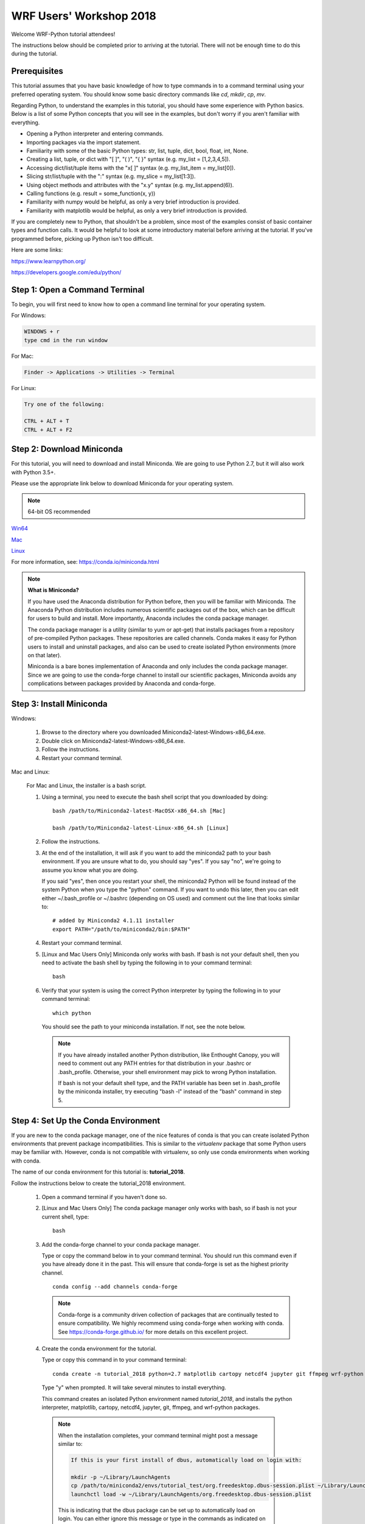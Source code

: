 WRF Users' Workshop 2018
=========================

Welcome WRF-Python tutorial attendees!

The instructions below should be completed prior to arriving at the tutorial.  
There will not be enough time to do this during the tutorial.

Prerequisites
---------------

This tutorial assumes that you have basic knowledge of how to type commands 
in to a command terminal using your preferred operating system.  You 
should know some basic directory commands like *cd*, *mkdir*, *cp*, *mv*.

Regarding Python, to understand the examples in this tutorial, you
should have some experience with Python basics.  Below is a list of some 
Python concepts that you will see in the examples, but don't worry if you aren't 
familiar with everything.  

- Opening a Python interpreter and entering commands.
- Importing packages via the import statement.
- Familiarity with some of the basic Python types: str, list, tuple, dict, bool, float, int, None.
- Creating a list, tuple, or dict with "[ ]", "( )", "{ }" syntax (e.g. my_list = [1,2,3,4,5]).
- Accessing dict/list/tuple items with the "x[ ]" syntax (e.g. my_list_item = my_list[0]).
- Slicing str/list/tuple with the ":" syntax (e.g. my_slice = my_list[1:3]).
- Using object methods and attributes with the "x.y" syntax (e.g. my_list.append(6)).
- Calling functions (e.g. result = some_function(x, y))
- Familiarity with numpy would be helpful, as only a very brief introduction
  is provided.
- Familiarity with matplotlib would be helpful, as only a very brief 
  introduction is provided.
  
If you are completely new to Python, that shouldn't be a problem, since 
most of the examples consist of basic container types and function calls.  It 
would be helpful to look at some introductory material before arriving at the 
tutorial.  If you've programmed before, picking up Python isn't too difficult.  

Here are some links:

https://www.learnpython.org/

https://developers.google.com/edu/python/


Step 1: Open a Command Terminal
--------------------------------

To begin, you will first need to know how to open a command line terminal for 
your operating system.   

For Windows:

.. code-block:: none

    WINDOWS + r
    type cmd in the run window
    
For Mac:

.. code-block:: none

     Finder -> Applications -> Utilities -> Terminal
     
For Linux:

.. code-block:: none

    Try one of the following:
    
    CTRL + ALT + T
    CTRL + ALT + F2


Step 2: Download Miniconda
----------------------------

For this tutorial, you will need to download and install Miniconda.  We are 
going to use Python 2.7, but it will also work with Python 3.5+. 

Please use the appropriate link below to download Miniconda for your operating 
system. 

.. note:: 

   64-bit OS recommended  

`Win64 <https://repo.continuum.io/miniconda/Miniconda2-latest-Windows-x86_64.exe>`_

`Mac <https://repo.continuum.io/miniconda/Miniconda2-latest-MacOSX-x86_64.sh>`_

`Linux <https://repo.continuum.io/miniconda/Miniconda2-latest-Linux-x86_64.sh>`_

For more information, see: https://conda.io/miniconda.html

.. note::

    **What is Miniconda?**

    If you have used the Anaconda distribution for Python before, then you will be 
    familiar with Miniconda.  The Anaconda Python distribution includes numerous 
    scientific packages out of the box, which can be difficult for users to build and 
    install. More importantly, Anaconda includes the conda package manager. 
    
    The conda package manager is a utility (similar to yum or apt-get) that installs 
    packages from a repository of pre-compiled Python packages.  These repositories 
    are called channels.  Conda makes it easy for Python users to install and 
    uninstall packages, and also can be used to create isolated Python environments 
    (more on that later).
    
    Miniconda is a bare bones implementation of Anaconda and only includes the 
    conda package manager.  Since we are going to use the conda-forge channel to 
    install our scientific packages, Miniconda avoids any complications between 
    packages provided by Anaconda and conda-forge. 


Step 3: Install Miniconda
----------------------------

Windows:

    1. Browse to the directory where you downloaded Miniconda2-latest-Windows-x86_64.exe.
    
    2. Double click on Miniconda2-latest-Windows-x86_64.exe. 
     
    3. Follow the instructions.
    
    4. Restart your command terminal.
    
Mac and Linux:

    For Mac and Linux, the installer is a bash script. 
    
    1. Using a terminal, you need to execute the bash shell script that you downloaded by
       doing::
    
            bash /path/to/Miniconda2-latest-MacOSX-x86_64.sh [Mac]
            
            bash /path/to/Miniconda2-latest-Linux-x86_64.sh [Linux]
    
    2. Follow the instructions.  
    
    3. At the end of the installation, it will ask if you want to add the 
       miniconda2 path to your bash environment.  If you are unsure what to do,
       you should say "yes".  If you say "no", we're going to assume you know
       what you are doing.
       
       If you said "yes", then once you restart your shell, the miniconda2 Python 
       will be found instead of the system Python when you type the "python" 
       command.  If you want to undo this later, then you can edit 
       either ~/.bash_profile or ~/.bashrc (depending on OS used) and 
       comment out the line that looks similar to::
    
            # added by Miniconda2 4.1.11 installer
            export PATH="/path/to/miniconda2/bin:$PATH"
            
    4. Restart your command terminal.
    
    5. [Linux and Mac Users Only] Miniconda only works with bash.  If bash is 
       not your default shell, then you need to activate the bash shell by typing 
       the following in to your command terminal::
       
           bash
           
    6. Verify that your system is using the correct Python interpreter by typing
       the following in to your command terminal::
       
           which python
           
       You should see the path to your miniconda installation.  If not, see the 
       note below. 
       
       .. note::

           If you have already installed another Python distribution, like Enthought 
           Canopy, you will need to comment out any PATH entries for that distribution
           in your .bashrc or .bash_profile.  Otherwise, your shell environment may 
           pick to wrong Python installation.
           
           If bash is not your default shell type, and the PATH variable has been 
           set in .bash_profile by the miniconda installer, try executing 
           "bash -l" instead of the "bash" command in step 5.  
           
   
Step 4: Set Up the Conda Environment
--------------------------------------

If you are new to the conda package manager, one of the nice features of conda 
is that you can create isolated Python environments that prevent package 
incompatibilities. This is similar to the *virtualenv* package that some 
Python users may be familiar with.  However, conda is not compatible with 
virtualenv, so only use conda environments when working with conda.

The name of our conda environment for this tutorial is: **tutorial_2018**.

Follow the instructions below to create the tutorial_2018 environment.

   1. Open a command terminal if you haven't done so.
   
   2. [Linux and Mac Users Only] The conda package manager only works with bash, 
      so if bash is not your current shell, type::
      
          bash
      
   3. Add the conda-forge channel to your conda package manager. 
   
      Type or copy the command below in to your command terminal. You should 
      run this command even if you have already done it in the past.  
      This will ensure that conda-forge is set as the highest priority channel.
      
      :: 
   
          conda config --add channels conda-forge
          
      .. note:: 
         
         Conda-forge is a community driven collection of packages that are 
         continually tested to ensure compatibility.  We highly recommend using
         conda-forge when working with conda.  See https://conda-forge.github.io/
         for more details on this excellent project.
        
   4. Create the conda environment for the tutorial.
   
      Type or copy this command in to your command terminal::
      
          conda create -n tutorial_2018 python=2.7 matplotlib cartopy netcdf4 jupyter git ffmpeg wrf-python
          
      Type "y" when prompted.  It will take several minutes to install everything.
          
      This command creates an isolated Python environment named *tutorial_2018*, and installs 
      the python interpreter, matplotlib, cartopy, netcdf4, jupyter, git, ffmpeg, and wrf-python 
      packages.  
         
     .. note::
     
         When the installation completes, your command terminal might post a message similar to:
         
         .. code-block:: none
         
             If this is your first install of dbus, automatically load on login with:
             
             mkdir -p ~/Library/LaunchAgents
             cp /path/to/miniconda2/envs/tutorial_test/org.freedesktop.dbus-session.plist ~/Library/LaunchAgents/
             launchctl load -w ~/Library/LaunchAgents/org.freedesktop.dbus-session.plist
             
         This is indicating that the dbus package can be set up to automatically load on login.  You 
         can either ignore this message or type in the commands as indicated on your command terminal.  
         The tutorial should work fine in either case.
      
   5. Activate the conda environment.
   
      To activate the tutorial_2018 Python environment, type the following 
      in to the command terminal:
      
      For Linux and Mac (using bash)::
          
          source activate tutorial_2018
          
      For Windows::
      
          activate tutorial_2018
          
      You should see (tutorial_2018) on your command prompt.
      
      To deactivate your conda environment, type the following in to the 
      command terminal:
      
      For Linux and Mac::
      
          source deactivate
          
      For Windows::
      
          deactivate tutorial_2018
      

Step 5: Download the Student Workbook
---------------------------------------

The student workbook for the tutorial is available on GitHub.  The tutorial_2018 
conda environment includes the git application needed to download the repository.

These instructions download the tutorial in to your home directory.  If you want 
to place the tutorial in to another directory, we're going to assume you know 
how to do this yourself.

To download the student workbook, follow these instructions:

    1. Activate the tutorial_2018 conda environment following the instructions 
       in the previous step (*source activate tutorial_2018* or 
       *activate tutorial_2018*).
    
    2. Change your working directory to the home directory by typing the 
       following command in to the command terminal:
    
       For Linux and Mac:: 
       
           cd ~
           
       For Windows:: 
       
           cd %HOMEPATH%
           
    3. Download the git repository for the tutorial by typing the following 
       in to the command terminal::
       
           git clone https://github.com/NCAR/wrf_python_tutorial.git
           
    4. There may be additional changes to the tutorial after you have downloaded 
       it. To pull down the latest changes, type the following in to the 
       command terminal:
       
       For Linux and Mac::
       
           source activate tutorial_2018
           
           cd ~/wrf_python_tutorial/wrf_workshop_2018
           
           git pull
           
       For Windows::
       
           activate tutorial_2018
           
           cd %HOMEPATH%\wrf_python_tutorial\wrf_workshop_2018
           
           git pull
       
       .. note::
       
           If you try the "git pull" command and it returns an error indicating
           that you have made changes to the workbook, this is probably because 
           you ran the workbook and it contains the cell output.  To fix this, 
           first do a checkout of the workbook, then do the pull.  
           
           .. code-block:: none
           
               git checkout -- .
               git pull
               

Step 6:  Verify Your Environment
----------------------------------

Verifying that your environment is correct involves importing a few 
packages and checking for errors (you may see some warnings for matplotlib 
or xarray, but you can safely ignore these). 

    1. Activate the tutorial_2018 conda environment if it isn't already active 
       (see instructions above).
       
    2. Open a python terminal by typing the following in to the command 
       terminal::
       
           python
       
    3. Now type the following in to the Python interpreter::
    
           >>> import netCDF4
           >>> import matplotlib
           >>> import xarray
           >>> import wrf
       
   4. You can exit the Python interpreter using **CTRL + D**
    

Step 7: Obtain WRF Output Files
----------------------------------

For this tutorial, we strongly recommend that you use your own WRF output files.  
The tutorial includes an easy way to point to your own data files.  The WRF 
output files should all be from the same WRF run and use the same domain.  
If your files are located on another system (e.g. yellowstone), then copy 2 or 
3 of these files to your local computer prior to the tutorial.

If you do not have any of your own WRF output files, then you can download the 
instructor data files from a link that should have been provided to you in an 
email prior to the tutorial.

If you are using the link provided in the email for your data, you can follow 
the instructions below to place your data in the default location for your 
workbook.

    1. The link in the email should take you to a location on an Amazon cloud 
       drive.
       
    2. If you hover your mouse over the wrf_tutorial_data.zip file, you'll see 
       an empty check box appear next to the file name.  Click this check 
       box.
       
    3. At the bottom of the screen, you'll see a Download button next to a 
       cloud icon.  Click this button to start the download.
       
    4. The download was most likely placed in to your ~/Downloads folder 
       [%HOMEPATH%\\Downloads for Windows]. Using your preferred method of choice 
       for unzipping files, unzip this file in to your home directory.  Your data 
       should now be in ~/wrf_tutorial_data 
       [%HOMEPATH%\\wrf_tutorial_data for Windows].
       
    5. Verify that you have three WRF output files in that directory. 


Getting Help
----------------

If you experience problems during this installation, please send a question 
to the :ref:`google-group` support mailing list.  


We look forward to seeing you at the tutorial!
